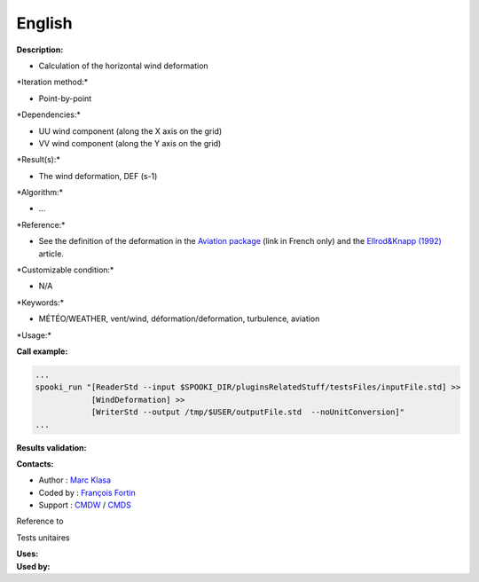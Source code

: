 English
-------

**Description:**

-  Calculation of the horizontal wind deformation

\*Iteration method:\*

-  Point-by-point

\*Dependencies:\*

-  UU wind component (along the X axis on the grid)
-  VV wind component (along the Y axis on the grid)

\*Result(s):\*

-  The wind deformation, DEF (s-1)

\*Algorithm:\*

-  ...

\*Reference:\*

-  See the definition of the deformation in the `Aviation
   package <http://iweb.cmc.ec.gc.ca/cmc/bibliotheque/PREVISIONS/f_7.pdf>`__
   (link in French only) and the `Ellrod&Knapp
   (1992) <http://iweb/~afsg003/doc/ClearAirTurbulence.pdf>`__ article.

\*Customizable condition:\*

-  N/A

\*Keywords:\*

-  MÉTÉO/WEATHER, vent/wind, déformation/deformation, turbulence,
   aviation

\*Usage:\*

**Call example:**

.. code:: example

    ...
    spooki_run "[ReaderStd --input $SPOOKI_DIR/pluginsRelatedStuff/testsFiles/inputFile.std] >>
                [WindDeformation] >>
                [WriterStd --output /tmp/$USER/outputFile.std  --noUnitConversion]"
    ...

**Results validation:**

**Contacts:**

-  Author : `Marc Klasa <https://wiki.cmc.ec.gc.ca/wiki/User:Klasam>`__
-  Coded by : `François
   Fortin <https://wiki.cmc.ec.gc.ca/wiki/User:Fortinf>`__
-  Support : `CMDW <https://wiki.cmc.ec.gc.ca/wiki/CMDW>`__ /
   `CMDS <https://wiki.cmc.ec.gc.ca/wiki/CMDS>`__

Reference to

Tests unitaires

| **Uses:**
| **Used by:**

 
